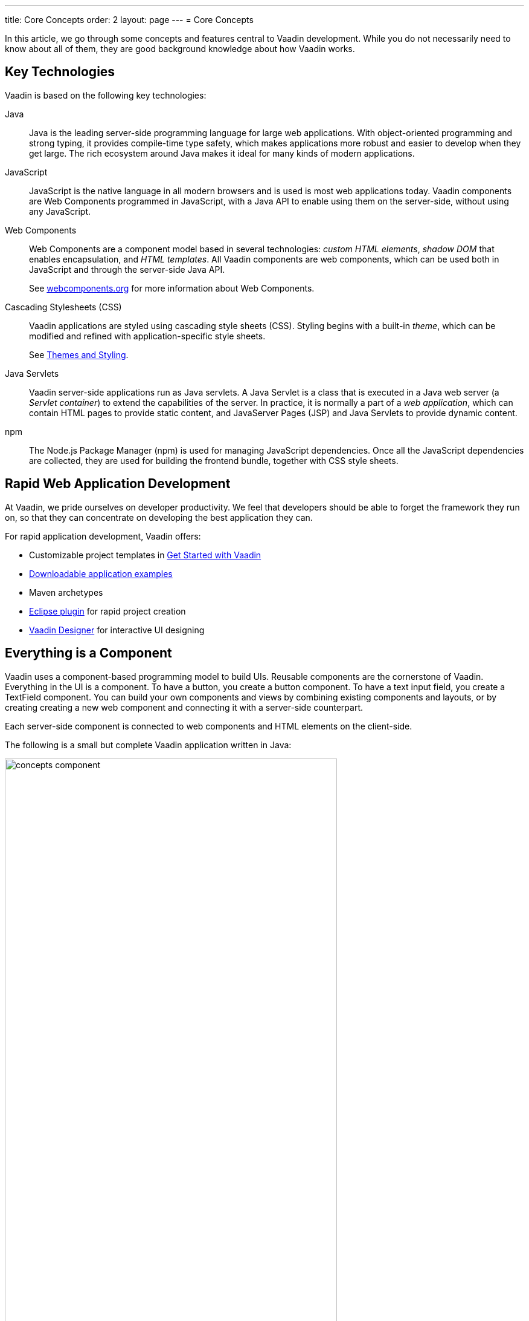---
title: Core Concepts
order: 2
layout: page
---
= Core Concepts

In this article, we go through some concepts and features central to Vaadin development.
While you do not necessarily need to know about all of them, they are good background knowledge about how Vaadin works.

== Key Technologies

Vaadin is based on the following key technologies:

Java::
Java is the leading server-side programming language for large web applications.
With object-oriented programming and strong typing, it provides compile-time type safety, which makes applications more robust and easier to develop when they get large.
The rich ecosystem around Java makes it ideal for many kinds of modern applications.

JavaScript::
JavaScript is the native language in all modern browsers and is used is most web applications today.
Vaadin components are Web Components programmed in JavaScript, with a Java API to enable using them on the server-side, without using any JavaScript.

Web Components::
Web Components are a component model based in several technologies: _custom HTML elements_, _shadow DOM_ that enables encapsulation, and _HTML templates_.
All Vaadin components are web components, which can be used both in JavaScript and through the server-side Java API.
+
See https://www.webcomponents.org/[webcomponents.org] for more information about Web Components.

Cascading Stylesheets (CSS)::
  Vaadin applications are styled using cascading style sheets (CSS).
  Styling begins with a built-in _theme_, which can be modified and refined with application-specific style sheets.
+
See <<../../themes/themes-and-styling-overview#, Themes and Styling>>.

Java Servlets::
Vaadin server-side applications run as Java servlets.
A Java Servlet is a class that is executed in a Java web server (a __Servlet
container__) to extend the capabilities of the server.
In practice, it is normally a part of a __web application__, which can contain HTML pages to provide static content, and JavaServer Pages (JSP) and Java Servlets to provide dynamic content.

npm::
The Node.js Package Manager (npm) is used for managing JavaScript dependencies.
Once all the JavaScript dependencies are collected, they are used for building the frontend bundle, together with CSS style sheets.

== Rapid Web Application Development

At Vaadin, we pride ourselves on developer productivity.
We feel that developers should be able to forget the framework they run on, so that they can concentrate on developing the best application they can.

For rapid application development, Vaadin offers:

* Customizable project templates in link:https://vaadin.com/start/latest[Get Started with Vaadin]
* link:https://vaadin.com/start/latest[Downloadable application examples]
* Maven archetypes
* https://vaadin.com/eclipse[Eclipse plugin] for rapid project creation
* https://vaadin.com/designer[Vaadin Designer] for interactive UI designing

== Everything is a Component

Vaadin uses a component-based programming model to build UIs.
Reusable components are the cornerstone of Vaadin.
Everything in the UI is a component.
To have a button, you create a button component.
To have a text input field, you create a [classname]#TextField# component.
You can build your own components and views by combining existing components and layouts, or by creating creating a new web component and connecting it with a server-side counterpart.

Each server-side component is connected to web components and HTML elements on the client-side.

The following is a small but complete Vaadin application written in Java:

[[figure.introduction.concepts.component]]
image:images/concepts-component.png[width=80%]

In the example, the application itself is a UI component that extends one of Vaadin’s basic layouts – [classname]#VerticalLayout#.
In the constructor, we add a [classname]#H1# component (which corresponds to a [elementname]#h1# HTML tag) to the layout to say hello to the entire world.

////
To make it an application, we map the view to an empty route with the `@Route("")` annotation, so when this application is deployed to a local server, the view is available on your machine at `http://localhost:8080/`.
////

== Event-Driven Programming

To make the applications interactive, Vaadin provides an event-driven programming model.
User interaction causes events, which are handled by event listeners.

In Java code, you can handle button clicks by adding a click listener with [methodname]#addClickListener()#, typically as a lambda expression:

[source, java]
----
Button button = new Button("Push me!");

button.addClickListener(event ->
  button.setText("You pushed me!"));
----

When using Vaadin components in JavaScript, you add an event listener to the element:

[source, javascript]
----
const button = document.createElement('vaadin-button');
button.textContent = 'Push me!';
button.addEventListener('click', event => button.textContent = 'You pushed me!');
----

////
// TODO The diagram is too much here. Maybe it fits somewhere else?

The server-side event and listener classes are illustrated in <<figure.introduction.concepts.events>>.

[[figure.introduction.concepts.events]]
.Class diagram of server-side component event handling
image:images/events-classdiagram.png[width=80%]
////

== Flexible and Powerful Data Binding

All Vaadin components have a clear and unified data binding API to help developers build data-intensive apps with confidence.

== How Vaadin Components Work

Vaadin allows Java code to control the DOM in the web browser, with a server-side Java representation of the same DOM tree.
All changes are automatically synchronized to the real DOM tree in the browser.

The DOM tree is built up from `Element` instances: each instance represents a DOM element in the browser.
The root of the server-side DOM tree is the `Element` of the `UI` instance. You can access it using the `ui.getElement()` method.
This element represents the `<body>` tag.

Elements on the server are implemented as flyweight instances.
This means that you cannot compare elements using the `==` and `!=` operators.
Instead, you need to use the `element.equals(otherElement)` method to check whether two instances refer to the same DOM element in the browser.

=== Element Hierarchy

A web app is structured as a tree of elements, with the `UI` instance element as the root.
An element can be added as a child of another element, using methods such as:

* `element.appendChild(Element)` to add an element at the end of a parent's child list, or
* `element.insertChild(int, Element)` to add an element to any position in a child list.

You can use `element.getParent()` to navigate upwards in the element hierarchy, and `element.getChildren()` to navigate downwards.


=== Component Hierarchy

The `Component` class wraps the `Element` and provides a higher level of abstraction. You can obtain the element representation of a component using the `Component.getElement()` method.

The component's element can optionally contain any number of child elements. In addition to the low-level element, the component itself can also support child components, and methods similar to `Component.add(Component... )` are provided for this purpose.

You can navigate through the component's hierarchy using `component.getParent()` to navigate upwards, and `component.getChildren()` to navigate downwards.

The component hierarchy is constructed based on the element hierarchy. Changes in the component hierarchy are reflected in the element hierarchy (but not vice versa).

== Building TypeScript views with Components

To build an application using TypeScript view, please follow <<../typescript/intro-to-typescript-in-v15#add-typescript-view, the Adding a TypeScript View tutorial>>.

== Building Java UIs with Components

=== Creating New Components in Java

On the higher abstraction layers, you can easily create custom components by adapting or combining existing components to meet your requirements.

The light-weight component architecture and the ability to access the DOM and browser APIs from the server-side, simplifies component customization.
While staying on the server-side you can perfect customizations and eliminate bugs, by leveraging Vaadin’s automated communication layer between the browser and the server.

For example, you can extend `Component` to create a custom component as follows:

[source,java]
----
@Tag("my-label")
public class MyLabel extends Component {
    public void setText(String text) {
        getElement().setText(text);
    }

    public String getText() {
        return getElement().getText();
    }
}
----

See the tutorials in <<../creating-components/tutorial-component-basic#,Creating Components>> to learn how to build components with a reusable API, and <<../element-api/tutorial-event-listener#,Element API>> to learn how to access and customize the DOM from the server side.

=== Integrating a Web Component

Vaadin allows you to create a Java API for any available Web Component and then use the API in your projects.

For example, you can import the `game-card` Web Component into a `GameCard` Java class as follows:

[source,java]
----
@Tag("game-card")
@JsModule("./game-card.js")
public class GameCard extends Component {

}
----

See the tutorials in <<../web-components/integrating-a-web-component#,Integrating a Web Component>> for more.

You can also find prebuilt Java APIs for Web Components that have been published by the Vaadin Community in the https://vaadin.com/directory/search?framework=Vaadin%2010[Vaadin Directory.]

=== HTML Templates

As an alternative to creating the DOM in Java, you can use HTML templates. In this case, Java is only used for server-side control and interaction with elements, for example via event listeners.

Possible benefits of this approach include:

* A clearer overview of the structure of the component.
* Improved performance. Because the same template definition is used for all component instances using the same template file, less memory is used on the server and less data needs to be sent to the browser.

*NEXT*: Follow the tutorial to build your first Vaadin application: *https://vaadin.com/tutorials/getting-started-with-flow[Getting started with Vaadin]*

=== Building Components with HTML Templates

Another way to create components is to separate the layout from the UI logic.
The best way to do this is to use JavaScript modules and HTML templates together with Java classes.
The JavaScript module contain the layout and (if needed) pure client-side logic, while the Java classes takes care of the server-side logic, like event handling.

You can use these components in the same way as any other component in your Java environment.
Vaadin does not distinguish between pure Java or HTML/Java combined components.

For example, to do `@Id` injection in a component, you would first need the following template in JavaScript:

[source,js]
----
static get template() {
    return html`
        <vaadin-vertical-layout>
            <vaadin-text-field id="textField">
            </vaadin-text-field>
            <label id="greeting">Hello stranger</label>

            <input type="color"
                  on-input="updateFavoriteColor">
            <label>Favorite color: </label>
        </vaadin-vertical-layout>`;
}
----

Now, you can inject the text field and the label in Java code by their IDs as follows:

[source,java]
----
// Inject the components by their IDs
private @Id("textField") TextField textField;
private @Id("greeting") Label greeting;

// Setting things up in the component's constructor
textField.addValueChangeListener(event ->
      greeting.setText("Hello " + event.getValue()));

// Instance method in the component published to the client
@EventHandler
private void updateFavoriteColor(
      @EventData("event.target.value") String color) {
    getModel().setColorCode(color);
}
----

See the tutorials in <<../polymer-templates/tutorial-template-basic#,Creating Polymer Templates>> for more details.

== Routing and Navigation in Java component using `@Router` annotation

Vaadin provides the `Router` class to structure the navigation of your web app or site into logical parts.

You can use the `@Route` annotation to register navigation targets. You can specify a path, and optionally a parent layout class to display the component.

*Example*: Using the `@Route` annotation.

[source,java]
----
// register the component to url/company and show it
// inside the main layout
@Route(value = "company", layout = MainLayout.class)
@Tag("div")
public class CompanyComponent extends Component {
}

public class MainLayout extends Div
        implements RouterLayout {
}
----

See the tutorials in <<../routing/tutorial-routing-annotation#,Routing and Navigation>> for more.
